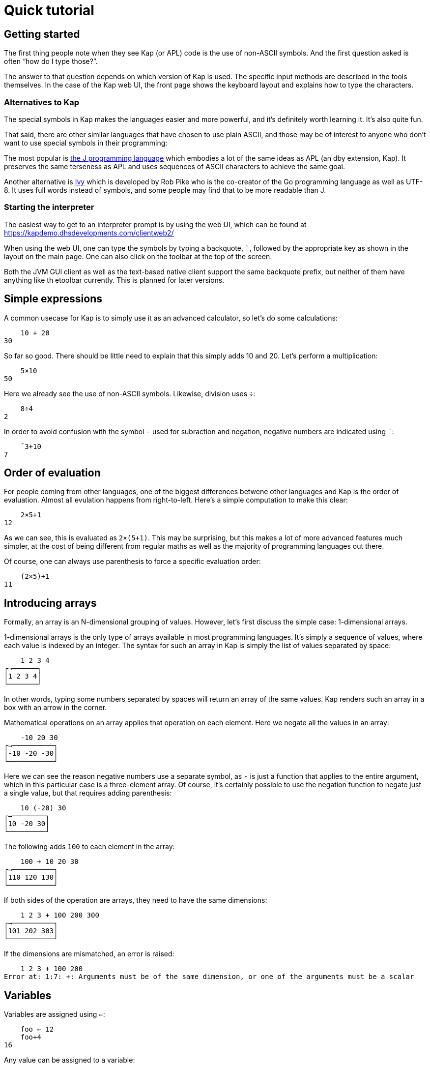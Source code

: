 = Quick tutorial
:experimental:

== Getting started

The first thing people note when they see Kap (or APL) code is the use of non-ASCII symbols.
And the first question asked is often "`how do I type those?`".

The answer to that question depends on which version of Kap is used.
The specific input methods are described in the tools themselves.
In the case of the Kap web UI, the front page shows the keyboard layout and explains how to type the characters.

=== Alternatives to Kap

The special symbols in Kap makes the languages easier and more powerful, and it's definitely worth learning it.
It's also quite fun.

That said, there are other similar languages that have chosen to use plain ASCII, and those may be of interest to anyone who don't want to use special symbols in their programming:

The most popular is https://www.jsoftware.com/[the J programming language] which embodies a lot of the same ideas as APL (an dby extension, Kap).
It preserves the same terseness as APL and uses sequences of ASCII characters to achieve the same goal.

Another alternative is https://pkg.go.dev/robpike.io/ivy[Ivy] which is developed by Rob Pike who is the co-creator of the Go programming language as well as UTF-8. It uses full words instead of symbols, and some people may find that to be more readable than J.

=== Starting the interpreter

The easiest way to get to an interpreter prompt is by using the web UI, which can be found at https://kapdemo.dhsdevelopments.com/clientweb2/

When using the web UI, one can type the symbols by typing a backquote, `+`+`, followed by the appropriate key as shown in the layout on the main page.
One can also click on the toolbar at the top of the screen.

Both the JVM GUI client as well as the text-based native client support the same backquote prefix, but neither of them have anything like th etoolbar currently.
This is planned for later versions.

== Simple expressions

A common usecase for Kap is to simply use it as an advanced calculator, so let's do some calculations:

----
    10 + 20
30
----

So far so good.
There should be little need to explain that this simply adds 10 and 20. Let's perform a multiplication:

----
    5×10
50
----

Here we already see the use of non-ASCII symbols.
Likewise, division uses `÷`:

----
    8÷4
2
----

In order to avoid confusion with the symbol `-` used for subraction and negation, negative numbers are indicated using `¯`:

----
    ¯3+10
7
----

== Order of evaluation

For people coming from other languages, one of the biggest differences betwene other languages and Kap is the order of evaluation.
Almost all evulation happens from right-to-left.
Here's a simple computation to make this clear:

----
    2×5+1
12
----

As we can see, this is evaluated as `2×(5+1)`.
This may be surprising, but this makes a lot of more advanced features much simpler, at the cost of being different from regular maths as well as the majority of programming languages out there.

Of course, one can always use parenthesis to force a specific evaluation order:

----
    (2×5)+1
11
----

== Introducing arrays

Formally, an array is an N-dimensional grouping of values.
However, let's first discuss the simple case: 1-dimensional arrays.

1-dimensional arrays is the only type of arrays available in most programming languages.
It's simply a sequence of values, where each value is indexed by an integer.
The syntax for such an array in Kap is simply the list of values separated by space:

----
    1 2 3 4
┌→──────┐
│1 2 3 4│
└───────┘
----

In other words, typing some numbers separated by spaces will return an array of the same values.
Kap renders such an array in a box with an arrow in the corner.

Mathematical operations on an array applies that operation on each element.
Here we negate all the values in an array:

----
    -10 20 30
┌→──────────┐
│-10 -20 -30│
└───────────┘
----

Here we can see the reason negative numbers use a separate symbol, as `-` is just a function that applies to the entire argument, which in this particular case is a three-element array.
Of course, it's certainly possible to use the negation function to negate just a single value, but that requires adding parenthesis:

----
    10 (-20) 30
┌→────────┐
│10 -20 30│
└─────────┘
----

The following adds `100` to each element in the array:

----
    100 + 10 20 30
┌→──────────┐
│110 120 130│
└───────────┘
----

If both sides of the operation are arrays, they need to have the same dimensions:

----
    1 2 3 + 100 200 300
┌→──────────┐
│101 202 303│
└───────────┘
----

If the dimensions are mismatched, an error is raised:

----
    1 2 3 + 100 200
Error at: 1:7: +: Arguments must be of the same dimension, or one of the arguments must be a scalar
----

== Variables

Variables are assigned using `←`:

----
    foo ← 12
    foo+4
16
----

Any value can be assigned to a variable:

----
    foo ← 1 2 3 4
    30+foo
┌→──────────┐
│31 32 33 34│
└───────────┘
----

Many languages use `=` for variable assignment.
In Kap, this symbol is used exclusively for comparison, as explained below.

== Monadic and dyadic calls

As we introduce more functions, it's important to note the two main ways in which functions are called.

The first type, "`monadic`" calls, is when the function accepts arguments to the right of the name.

When a function accepts arguments on both the left and right side, it's called a "`dyadic`" invocation.

Almost all functions in Kap accept 1 or 2 arguments, and in many cases both.
When the documentation mentions a "`dyadic call`", it simply means that the function is called with one argument on each side of the function name.

Many functions in Kap drastically change their behaviour when called monadically vs. dyadically.
That said, in many cases the two behaviours are related.

The simples example of a function that can be called both monadically and dyadically is `-`.
In its dyadic form, `x-y`, it subtracts `y` from `x`.
The monadic form, `-x`, it negates its argument.

== Multidimensional arrays

Before talking about how to create multidimensional arrays, let's spend a brief moment explaining how multidimensional data is structured.
This will become important later since a lot of the power of Kap comes from working with higher-dimensional arrays.

=== Array dimensionality

All arrays have a dimensionality, or "`rank`" as it is often referred to.
Arrays in most languages are 1-dimensional, meaning that values in the array are addressed using a single number.
When creating an array using the syntax described in the previous section, the result is a 1-dimensional array.

*Rank-0 arrays*

A rank-0 array contains a single value:

image::diagrams/zero-dim.svg[]

All scalar values such as numbers or characters can be seen as rank-0 arrays.

*Rank-1 arrays*

Rank-1 arrays are often referred to as vectors, and are the default type of arrays in almost all programming languages.
Elements are referenced using a single index:

image::diagrams/one-dim.svg[]

*Rank-2 arrays*

A 2-dimensional array is similar to a spreadsheet, and have elements that are indexed using two numbers:

image::diagrams/two-dim.svg[]

*Rank-3 arrays*

One can think of 3-dimensional arrays as a stack of 2-dimensional arrays, where the first index indicates the sheet, the second the row and the third is the column:

image::diagrams/three-dim.svg[]

*Rank-4 arrays*

A 4-dimensional array can be thought of as multiple stacks of sheets.
One needs 4 numbers to find a given cell, with the first number being the stack and the remaining three numbers as per the rank-3 array.

image::diagrams/four-dim.svg[]

Kap supports arrays with a large number of dimensions (the exact number is 2^31^-1), but in practice it's rare to work with arrays with more than 4 dimensions.
The principles that are illustrated in the previous paragraphs extend naturally to any number of dimensions.

=== Creating arrays with a given dimension

Let's start by creating a 3-by-3 array containing the numbers 1 to 9:

----
    3 3 ⍴ 1 2 3 4 5 6 7 8 9
┌→────┐
↓1 2 3│
│4 5 6│
│7 8 9│
└─────┘
----

The function `⍴` is called "`reshape`", and takes both a left and a right argument (this is similar to, say, addition or subtraction which also accepts arguments on the left and right side of the symbol, i.e. `4+8`).
For the function `⍴`, the left argument indicates the requested dimensions of the result, which in this case is 3 rows and 3 columns.
The right argument is an array containing the data to be reshaped.

The result of this function is a rank-2 array, since each cell in the array requires two numbers to refer to its location: The row and the column.
For example, the value `4` in the array above has position `1 0`.
I.e. it's on the second row, and first column.

We also note that the first element on an axis always has index 0. In APL, the starting index can be chosen to be either 0 or 1, and usually defaults to 1, this can be an important thing to remember when reading APL documentation and applying that information to Kap.

What happens if you reshape an array that does not contain the same number of values?

----
    4 6 ⍴ 1 2 3 4 5 6 7 8 9 10 11 12 13 14 15
┌→────────────────┐
↓ 1  2  3  4  5  6│
│ 7  8  9 10 11 12│
│13 14 15  1  2  3│
│ 4  5  6  7  8  9│
└─────────────────┘
----

As we can see, if the source array is too small, the reshape function will wrap around start again from the beginning.
This can be very useful, for example if we want to create an array of 20 elements, alternating the values 0 and 2:

----
    20 ⍴ 0 2
┌→──────────────────────────────────────┐
│0 2 0 2 0 2 0 2 0 2 0 2 0 2 0 2 0 2 0 2│
└───────────────────────────────────────┘
----

If the argument to the right is a single value, that value will be used to fill the entire array:

----
    3 3 ⍴ 1
┌→────┐
↓1 1 1│
│1 1 1│
│1 1 1│
└─────┘
----

If you have an array with an arbitrary dimension and you want to take its content and create a 1-dimensional array from it, you can use the function `,`:

----
    foo ← 3 2 ⍴ 1 2 3
    ,foo
┌→──────────┐
│1 2 3 1 2 3│
└───────────┘
----

== Iota function

For many purposes, it's very useful to create an array of numbers in a sequence.
For this purpose, the following function is used: `⍳`.
This is the Greek letter iota, so the function is usually called iota as well.
Here is a simple example:

----
    ⍳5
┌→────────┐
│0 1 2 3 4│
└─────────┘
----

Of course, this can be combined with `⍴` to reshape the output into the shape one wants:

----
    3 3 ⍴ ⍳9
┌→────┐
↓0 1 2│
│3 4 5│
│6 7 8│
└─────┘
----

There is of course nothing special about combining these two functions.
As mentioned earlier, evaluation happens from right-to-left, so this is simply taking `⍳9` and passing that result to `⍴`, with a left argument of `3 3`.

== Accessing values from arrays

Kap provides several ways in which data can be read from arrays.
Some of them are listed below:

=== Bracket index

The simplest form, and a form that should be familiar to C or Java programmers is the bracket index.
Here is how a single value can be read from an array:

----
    foo ← 100 200 300 400
    foo[2]
300
----

It is also possible to pass an array as an index.
This causes each value to be looked up individually:

----
    foo ← 100 200 300 400 500 600 700 800
    foo[2 4]
┌→──────┐
│300 500│
└───────┘
----

What is notable here is that the output array has the same dimensionality as the arguments in the brackets (i.e. we passed a 2-element array inside the brackets, and the reutn value was also a 2-dimensional array).
This observation holds true even if the index has higher dimensionality:

----
    foo ← 100 200 300 400 500 600 700 800
    foo[2 2 ⍴ 2 2 1 4]
┌→──────┐
↓300 300│
│200 500│
└───────┘
----

If you want to use bracket indexes to look up a value in a multidimensional array, the different axes are separated with `;`.

----
    foo ← 2 4 ⍴ 100 200 300 400 500 600 700 800
    foo[0;2]
300
----

Multiple axis are of course still possible, and the result will have the combined dimensions of all selected axes:

----
    foo ← 2 4 ⍴ 100 200 300 400 500 600 700 800
    foo[0 1;2 3]
┌→──────┐
↓300 400│
│700 800│
└───────┘
----

=== `⌷` indexing

As an alternative to bracket index, a dedicated function exists that does the same thing:

----
    foo ← 2 4 ⍴ 100 200 300 400 500 600 700 800
    1 2 ⌷ foo
700
----

The `⌷` function takes a single-dimensional array on the left, where each element corresponds to one element in the corresponding bracket index argument.

=== `⊇` indexing

The function `⊇` is similarly used to index values from an array, but has different semantics.
Instead of separating the values for each axis, each element is a set of coordinates to the corresponding value to look up.

For 1-dimensional arrays, the syntax is very simple:

----
    foo ← 100 200 300 400 500 600 700 800
    0 3 6 ⊇ foo
┌→──────────┐
│100 400 700│
└───────────┘
----

For higher dimensions, each element is a nested array with the coordinates:

----
    foo ← 2 4 ⍴ 100 200 300 400 500 600 700 800
    (0 1) (1 2) ⊇ foo
┌→──────┐
│200 700│
└───────┘
----

== Reduction

=== One-dimensional reduction

So far we've mainly created arrays, done some simple rearranging and accessed individual elements.
Often one wants to perform some action on multiple elements, and let's start with one of the more common ones: summing the elements of an array.

----
    +/ 1 2 3 4 5 6
21
----

The symbol `/` is an "`operator`".
Operators act on functions to derive a new function that performs some operation.

The `/` operator is called the reduction operator, because it reduces an array down to a single element.
It does this by repeatedly applying the function on the values in the array.

Let's define a custom function to make this a bit more clear:

----
∇ x printAndAdd y {
  result ← x+y
  io:println (⍕x) , " + " , (⍕y) , " = " , (⍕result)
  result
}

printAndAdd/ 1 2 3 4 5 6
----

The above defines a function called `printAndAdd` that adds the left and right arguments and returns the sum.
It also prints the values being added as well as the sum.

By reducing over this custom function, we can see how `/` calls them in order to reduce the result:

----
1 + 2 = 3
3 + 3 = 6
6 + 4 = 10
10 + 5 = 15
15 + 6 = 21
----

The above example also shows how reduction acts on any function, not just the `+` function.
For example, one can use `,/` to reduce an array of arrays into a single array.

----
    foo ← (1 2 3) (10 11 12) (100 200) (⍳5)
    foo
┌→───────────────────────────────────────┐
│┌→────┐ ┌→───────┐ ┌→──────┐ ┌→────────┐│
││1 2 3│ │10 11 12│ │100 200│ │0 1 2 3 4││
│└─────┘ └────────┘ └───────┘ └─────────┘│
└────────────────────────────────────────┘
    result ← ,/ foo
    result
┌──────────────────────────────────┐
│┌→───────────────────────────────┐│
││1 2 3 10 11 12 100 200 0 1 2 3 4││
│└────────────────────────────────┘│
└──────────────────────────────────┘
----

Well, this is new.
What's the box around the result?
To explain this, we have to look back at the beginning of this section where it was said that `/` reduces the result down to a single element.
The box around the result is a scalar "`wrapper`" around the result array.
It causes its content to be treated as a single element.
For this simple case it may not make much sense, but the purpose of this behaviour is to make the result consistent overall types of input.
Hopefully this will be more clear as wel discuss reduction over multidimensional arrays.

For now, all we want to do is to unwrap the result to get to the value inside.
To do this we use the "`disclose`" function, `⊃`.
When passed an enclosed value, this function returns the value inside the wrapper.

----
    ⊃ result
┌→───────────────────────────────┐
│1 2 3 10 11 12 100 200 0 1 2 3 4│
└────────────────────────────────┘
----

=== Multidimensional reduction

Now let's take a look at what happens when we perform a reduction on a multidimensional array:

----
    foo ← 4 4 ⍴ ⍳16
    foo
┌→──────────┐
↓ 0  1  2  3│
│ 4  5  6  7│
│ 8  9 10 11│
│12 13 14 15│
└───────────┘
    +/ foo
┌→─────────┐
│6 22 38 54│
└──────────┘
----

As we can see, the reduction is performed along each row.
Specifically, it reduces along the last axis (in this case, axis 1).
If you want to reduce along a different axis, use an axis argument on the operator:

----
    +/[0] foo
┌→──────────┐
│24 28 32 36│
└───────────┘
----

The alternative operator `⌿` defaults to axis 0 instead of the last axis.

== Concatenating arrays

Earlier we saw that `,` when called monadically can be used to convert any array into its 1-dimensional version.

When called dyadically, using the form `x,y`, the function concatenates the two arrays together:

----
    x ← ⍳3
    y ← 100+⍳8
    x,y
┌→────────────────────────────────────┐
│0 1 2 100 101 102 103 104 105 106 107│
└─────────────────────────────────────┘
----

What happens if we omit the `,` and simply string `x` and `y` together?
One may instinctively think that would do the same thing, given how arrays are automatically created when one types a sequence of numbers separated by spaces.
Let's try it:

----
    x y
┌→────────────────────────────────────────┐
│┌→────┐ ┌→──────────────────────────────┐│
││0 1 2│ │100 101 102 103 104 105 106 107││
│└─────┘ └───────────────────────────────┘│
└─────────────────────────────────────────┘
----

What happens here is that we asked for an array of 2 elements, `x` and `y`.
These two elements are themselves arrays, so we end up with nested arrays.
I.e. the first element is an array of 3 elements, and the second is another array of 7 elements.

What about concatenating rrays of higher dimensions?
How about a 3-by-3 array concatenated with a 3-by-4 array:

----
    (3 3 ⍴ ⍳9) , (3 4 ⍴ 100+⍳12)
┌→────────────────────┐
↓0 1 2 100 101 102 103│
│3 4 5 104 105 106 107│
│6 7 8 108 109 110 111│
└─────────────────────┘
----

That worked fine, but what if we change the second argument to a 4-by-3 array?

----
    (3 3 ⍴ ⍳9) , (4 3 ⍴ 100+⍳12)
Error at: 1:12: ,: Dimensions at axis 1 does not match: Dimensions[3, 3] compared to Dimensions[4, 3]
----

What we're trying to do is to concatenate along the horizontal axis (axis 1), and the two arrays has a different number of rows.
An illustration may make this easier to see:

----
┌→────┐   ┌→──────────┐
↓0 1 2│ - ↓100 101 102│
│3 4 5│ - │103 104 105│
│6 7 8│ - │106 107 108│
└─────┘ X │109 110 111│
          └───────────┘
----

As we can see, the right argument has an extra row that doesn't line up with the left.

However, the two arrays have the same number of columns, so we can concatenate them along the vertical axis (axis 0).
The `,` function accepts an "`axis argument`" that is used to indicate along which axis the operation should take place:

----
    (3 3 ⍴ ⍳9) ,[0] (4 3 ⍴ 100+⍳12)
┌→──────────┐
↓  0   1   2│
│  3   4   5│
│  6   7   8│
│100 101 102│
│103 104 105│
│106 107 108│
│109 110 111│
└───────────┘
----

This operation is so common that there is a dedicated symbol for it: `⍪`.

The support for axis argument for `,` is not unique to this function.
Many functions accept an axis argument for similar purposes.

== Rotation and reversal

To reverse an array:

----
    ⌽ ⍳5
┌→────────┐
│4 3 2 1 0│
└─────────┘
----

On multidimensional arrays, the function acts on the last axis by default:

----
    ⌽ 8 8 ⍴ ⍳64
┌→──────────────────────┐
↓ 7  6  5  4  3  2  1  0│
│15 14 13 12 11 10  9  8│
│23 22 21 20 19 18 17 16│
│31 30 29 28 27 26 25 24│
│39 38 37 36 35 34 33 32│
│47 46 45 44 43 42 41 40│
│55 54 53 52 51 50 49 48│
│63 62 61 60 59 58 57 56│
└───────────────────────┘
----

Just like `,`, the rotate function can accept an axis, or one can use the alternative version: `⊖`.
This version acts on the first axis:

----
    ⊖ 8 8 ⍴ ⍳64
┌→──────────────────────┐
↓56 57 58 59 60 61 62 63│
│48 49 50 51 52 53 54 55│
│40 41 42 43 44 45 46 47│
│32 33 34 35 36 37 38 39│
│24 25 26 27 28 29 30 31│
│16 17 18 19 20 21 22 23│
│ 8  9 10 11 12 13 14 15│
│ 0  1  2  3  4  5  6  7│
└───────────────────────┘
----

With a left argument, i.e. when called dyadically, these functions rotates the content some number steps to the right (or left, if negative):

----
    2 ⌽ 5 5 ⍴ ⍳25
┌→─────────────┐
↓ 2  3  4  0  1│
│ 7  8  9  5  6│
│12 13 14 10 11│
│17 18 19 15 16│
│22 23 24 20 21│
└──────────────┘
----

The left argument does not have to be a single number.
It can also be an array of the same size as the number of rows to rotate.
This rotates every row a different number of steps:

----
    0 1 2 3 4 ⌽ 5 5 ⍴ ⍳25
┌→─────────────┐
↓ 0  1  2  3  4│
│ 6  7  8  9  5│
│12 13 14 10 11│
│18 19 15 16 17│
│24 20 21 22 23│
└──────────────┘
----

== Transposing arrays

Sometimes you have data arranged in one way and you want rearrange the axis without changing the content.
This operation is called transposition, and is performed using the function `⍉`.

----
    ⍉ 2 8 ⍴ ⍳16
┌→───┐
↓0  8│
│1  9│
│2 10│
│3 11│
│4 12│
│5 13│
│6 14│
│7 15│
└────┘
----

The transpose function can also be called dyadically, in which case you can rearrange the axes in any way you want.
See the reference documentation for details how to do this.
